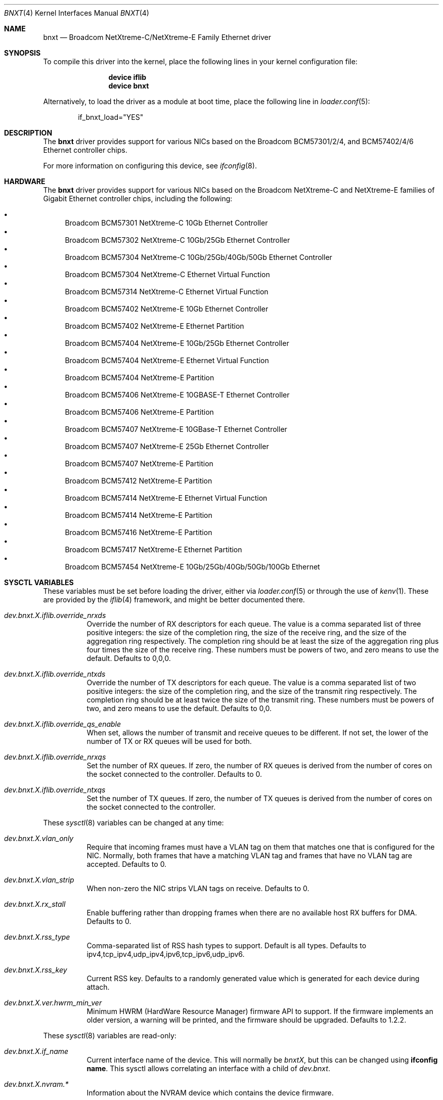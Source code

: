 .\" Copyright (c) 2016 Broadcom, All Rights Reserved.
.\" The term Broadcom refers to Broadcom Limited and/or its subsidiaries
.\"
.\" Redistribution and use in source and binary forms, with or without
.\" modification, are permitted provided that the following conditions
.\" are met:
.\"
.\" 1. Redistributions of source code must retain the above copyright
.\"    notice, this list of conditions and the following disclaimer.
.\" 2. Redistributions in binary form must reproduce the above copyright
.\"    notice, this list of conditions and the following disclaimer in the
.\"    documentation and/or other materials provided with the distribution.
.\"
.\" THIS SOFTWARE IS PROVIDED BY THE COPYRIGHT HOLDERS AND CONTRIBUTORS "AS IS'
.\" AND ANY EXPRESS OR IMPLIED WARRANTIES, INCLUDING, BUT NOT LIMITED TO, THE
.\" IMPLIED WARRANTIES OF MERCHANTABILITY AND FITNESS FOR A PARTICULAR PURPOSE
.\" ARE DISCLAIMED.  IN NO EVENT SHALL THE COPYRIGHT OWNER OR CONTRIBUTORS
.\" BE LIABLE FOR ANY DIRECT, INDIRECT, INCIDENTAL, SPECIAL, EXEMPLARY, OR
.\" CONSEQUENTIAL DAMAGES (INCLUDING, BUT NOT LIMITED TO, PROCUREMENT OF
.\" SUBSTITUTE GOODS OR SERVICES; LOSS OF USE, DATA, OR PROFITS; OR BUSINESS
.\" INTERRUPTION) HOWEVER CAUSED AND ON ANY THEORY OF LIABILITY, WHETHER IN
.\" CONTRACT, STRICT LIABILITY, OR TORT (INCLUDING NEGLIGENCE OR OTHERWISE)
.\" ARISING IN ANY WAY OUT OF THE USE OF THIS SOFTWARE, EVEN IF ADVISED OF
.\" THE POSSIBILITY OF SUCH DAMAGE.
.\"
.\" $NQC$
.\"
.Dd August 18, 2020
.Dt BNXT 4
.Os
.Sh NAME
.Nm bnxt
.Nd "Broadcom NetXtreme-C/NetXtreme-E Family Ethernet driver"
.Sh SYNOPSIS
To compile this driver into the kernel,
place the following lines in your
kernel configuration file:
.Bd -ragged -offset indent
.Cd "device iflib"
.Cd "device bnxt"
.Ed
.Pp
Alternatively, to load the driver as a
module at boot time, place the following line in
.Xr loader.conf 5 :
.Bd -literal -offset indent
if_bnxt_load="YES"
.Ed
.Sh DESCRIPTION
The
.Nm
driver provides support for various NICs based on the Broadcom BCM57301/2/4,
and BCM57402/4/6 Ethernet controller chips.
.Pp
For more information on configuring this device, see
.Xr ifconfig 8 .
.Sh HARDWARE
The
.Nm
driver provides support for various NICs based on the Broadcom NetXtreme-C and
NetXtreme-E families of Gigabit Ethernet controller chips, including the
following:
.Pp
.Bl -bullet -compact
.It
Broadcom BCM57301 NetXtreme-C 10Gb Ethernet Controller
.It
Broadcom BCM57302 NetXtreme-C 10Gb/25Gb Ethernet Controller
.It
Broadcom BCM57304 NetXtreme-C 10Gb/25Gb/40Gb/50Gb Ethernet Controller
.It
Broadcom BCM57304 NetXtreme-C Ethernet Virtual Function
.It
Broadcom BCM57314 NetXtreme-C Ethernet Virtual Function
.It
Broadcom BCM57402 NetXtreme-E 10Gb Ethernet Controller
.It
Broadcom BCM57402 NetXtreme-E Ethernet Partition
.It
Broadcom BCM57404 NetXtreme-E 10Gb/25Gb Ethernet Controller
.It
Broadcom BCM57404 NetXtreme-E Ethernet Virtual Function
.It
Broadcom BCM57404 NetXtreme-E Partition
.It
Broadcom BCM57406 NetXtreme-E 10GBASE-T Ethernet Controller
.It
Broadcom BCM57406 NetXtreme-E Partition
.It
Broadcom BCM57407 NetXtreme-E 10GBase-T Ethernet Controller
.It
Broadcom BCM57407 NetXtreme-E 25Gb Ethernet Controller
.It
Broadcom BCM57407 NetXtreme-E Partition
.It
Broadcom BCM57412 NetXtreme-E Partition
.It
Broadcom BCM57414 NetXtreme-E Ethernet Virtual Function
.It
Broadcom BCM57414 NetXtreme-E Partition
.It
Broadcom BCM57416 NetXtreme-E Partition
.It
Broadcom BCM57417 NetXtreme-E Ethernet Partition
.It
Broadcom BCM57454 NetXtreme-E 10Gb/25Gb/40Gb/50Gb/100Gb Ethernet
.El
.Sh SYSCTL VARIABLES
These variables must be set before loading the driver, either via
.Xr loader.conf 5
or through the use of
.Xr kenv 1 .
These are provided by the
.Xr iflib 4
framework, and might be better documented there.
.Bl -tag -width indent
.It Va dev.bnxt.X.iflib.override_nrxds
Override the number of RX descriptors for each queue.
The value is a comma separated list of three positive integers: the size of the
completion ring,
the size of the receive ring, and the size of the aggregation ring respectively.
The completion ring should be at least the size of the aggregation ring plus
four times the size of the receive ring.
These numbers must be powers of two, and zero means to use the default.
Defaults to 0,0,0.
.It Va dev.bnxt.X.iflib.override_ntxds
Override the number of TX descriptors for each queue.
The value is a comma separated list of two positive integers: the size of the
completion ring, and the size of the transmit ring respectively.
The completion ring should be at least twice the size of the transmit ring.
These numbers must be powers of two, and zero means to use the default.
Defaults to 0,0.
.It Va dev.bnxt.X.iflib.override_qs_enable
When set, allows the number of transmit and receive queues to be different.
If not set, the lower of the number of TX or RX queues will be used for both.
.It Va dev.bnxt.X.iflib.override_nrxqs
Set the number of RX queues.
If zero, the number of RX queues is derived from the number of cores on the
socket connected to the controller.
Defaults to 0.
.It Va dev.bnxt.X.iflib.override_ntxqs
Set the number of TX queues.
If zero, the number of TX queues is derived from the number of cores on the
socket connected to the controller.
.El
.Pp
These
.Xr sysctl 8
variables can be changed at any time:
.Bl -tag -width indent
.It Va dev.bnxt.X.vlan_only
Require that incoming frames must have a VLAN tag on them that matches one that
is configured for the NIC.
Normally, both frames that have a matching VLAN tag and frames that have no
VLAN tag are accepted.
Defaults to 0.
.It Va dev.bnxt.X.vlan_strip
When non-zero the NIC strips VLAN tags on receive.
Defaults to 0.
.It Va dev.bnxt.X.rx_stall
Enable buffering rather than dropping frames when there are no available host
RX buffers for DMA.
Defaults to 0.
.It Va dev.bnxt.X.rss_type
Comma-separated list of RSS hash types to support.
Default is all types.
Defaults to ipv4,tcp_ipv4,udp_ipv4,ipv6,tcp_ipv6,udp_ipv6.
.It Va dev.bnxt.X.rss_key
Current RSS key.
Defaults to a randomly generated value which is generated for each device
during attach.
.It Va dev.bnxt.X.ver.hwrm_min_ver
Minimum HWRM (HardWare Resource Manager) firmware API to support.
If the firmware implements an older version, a warning will be printed, and the
firmware should be upgraded.
Defaults to 1.2.2.
.El
.Pp
These
.Xr sysctl 8
variables are read-only:
.Bl -tag -width indent
.It Va dev.bnxt.X.if_name
Current interface name of the device.
This will normally be
.Va bnxtX ,
but this can be changed using
.Cm ifconfig name .
This sysctl allows correlating an interface with a child of
.Va dev.bnxt .
.It Va dev.bnxt.X.nvram.*
Information about the NVRAM device which contains the device firmware.
.It Va dev.bnxt.X.ver.*
Version-related information about the device and firmware:
.It Va dev.bnxt.X.ver.hwrm_if
Supported HWRM API version of the currently running firmware.
.It Va dev.bnxt.X.ver.driver_hwrm_if
HWRM API version the driver was built to support.
.It Va dev.bnxt.X.hwstats.*
Per-queue statistics tracked by the hardware.
.It Va dev.bnxt.X.hwstats.port_stats.*
Per-port statistics tracked by the hardware.
.It Va dev.bnxt.X.hwstats.rxq0.drop_pkts
Number of packets dropped by hardware on queue zero.
This number might seem high, but the count includes packets dropped due to
incorrect destination MAC, unsubscribed multicast address, and other normal
reasons to ignore Ethernet frames.
.It Va dev.bnxt.X.hwstats.rxq0.tpa_*
statistics related to HW LRO.
.It Va dev.bnxt.X.hw_lro.*
Enable / Disable HW LRO feature.
Defaults to disable.
Enabling HW LRO could cause issues when forwarding is enabled on host.
.It Va dev.bnxt.X.fc
Enable / Disable Flow Control feature.
Defaults to Enable
.El
.Sh DIAGNOSTICS
.Bl -diag
.It "bnxt%d: %s command returned %s error."
Device firmware rejected a command from the driver.
There might be a driver/firmware HWRM API mismatch.
.It "bnxt%d: Timeout sending %s (timeout: %d) seq %d"
Device firmware unresponsive.
A PCI device reset is likely needed.
.It "bnxt%d: Timeout sending %s (timeout: %d) msg {0x%x 0x%x} len:%d v: %d"
Partial firmware response.
A PCI device reset is likely needed.
.Pp
As of this writing, the system must be rebooted to initiate a PCI device reset.
.El
.Sh SEE ALSO
.Xr altq 4 ,
.Xr arp 4 ,
.Xr iflib 4 ,
.Xr netintro 4 ,
.Xr ng_ether 4 ,
.Xr vlan 4 ,
.Xr ifconfig 8
.Sh HISTORY
The
.Nm
device driver first appeared in
.Fx 11.1 .
.Sh AUTHORS
.An -nosplit
The
.Nm
driver was written by
.An Jack Vogel Aq Mt jfvogel@gmail.com
and
.An Stephen Hurd Aq Mt shurd@freebsd.org ,
and is currently maintained by
.An Broadcom Limited Aq Mt nqc.pdl@broadcom.com .
